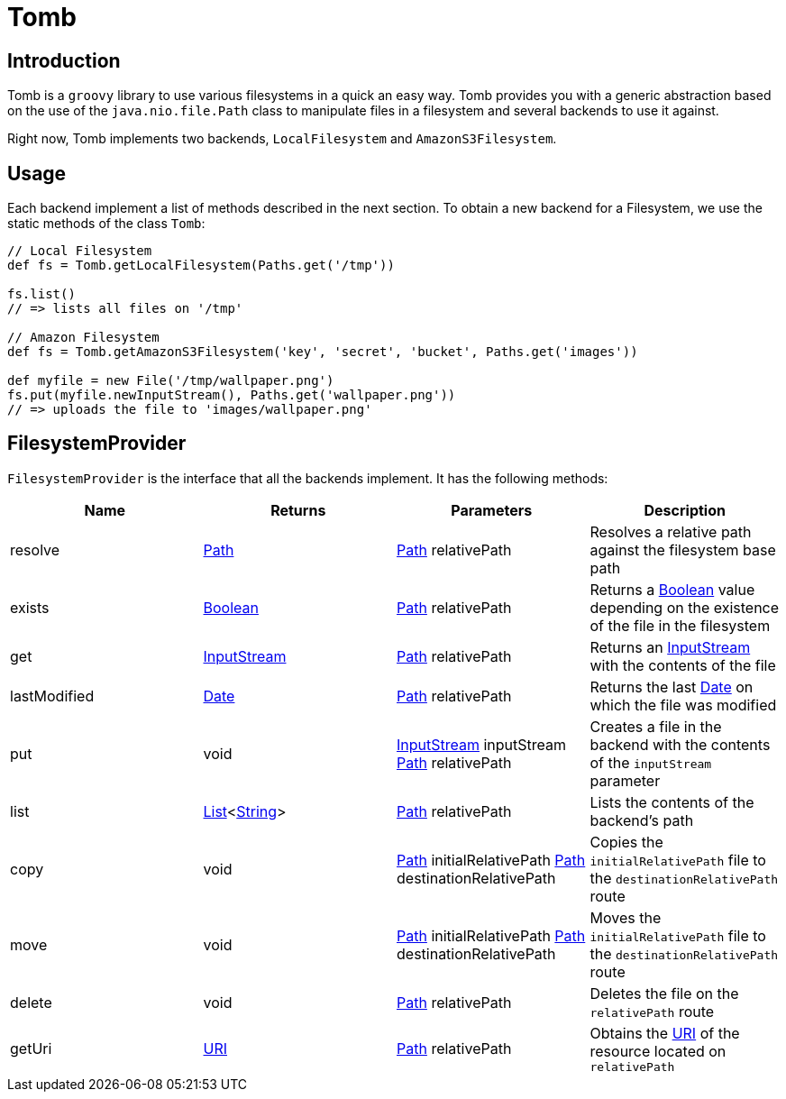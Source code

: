 = Tomb
:groovy-source: ../src/main/groovy
:test-source: ../src/test/groovy

== Introduction

Tomb is a `groovy` library to use various filesystems in a quick an easy way. Tomb provides you with a generic abstraction based on the use of the `java.nio.file.Path` class to manipulate files in a filesystem and several backends to use it against.

Right now, Tomb implements two backends, `LocalFilesystem` and `AmazonS3Filesystem`.

== Usage

Each backend implement a list of methods described in the next section. To obtain a new backend for a Filesystem, we use the static methods of the class `Tomb`:

[source, groovy]
----
// Local Filesystem
def fs = Tomb.getLocalFilesystem(Paths.get('/tmp'))

fs.list()
// => lists all files on '/tmp'

// Amazon Filesystem
def fs = Tomb.getAmazonS3Filesystem('key', 'secret', 'bucket', Paths.get('images'))

def myfile = new File('/tmp/wallpaper.png')
fs.put(myfile.newInputStream(), Paths.get('wallpaper.png'))
// => uploads the file to 'images/wallpaper.png'
----

== FilesystemProvider

`FilesystemProvider` is the interface that all the backends implement. It has the following methods:

|====
|Name |Returns |Parameters |Description

|resolve
|http://docs.oracle.com/javase/8/docs/api/java/nio/file/Path.html[Path]
|http://docs.oracle.com/javase/8/docs/api/java/nio/file/Path.html[Path] relativePath
|Resolves a relative path against the filesystem base path

|exists
|https://docs.oracle.com/javase/8/docs/api/java/lang/Boolean.html[Boolean]
|http://docs.oracle.com/javase/8/docs/api/java/nio/file/Path.html[Path] relativePath
|Returns a https://docs.oracle.com/javase/8/docs/api/java/lang/Boolean.html[Boolean] value depending on the existence of the file in the filesystem

|get
|https://docs.oracle.com/javase/8/docs/api/java/io/InputStream.html[InputStream]
|http://docs.oracle.com/javase/8/docs/api/java/nio/file/Path.html[Path] relativePath
|Returns an https://docs.oracle.com/javase/8/docs/api/java/io/InputStream.html[InputStream] with the contents of the file

|lastModified
|https://docs.oracle.com/javase/8/docs/api/java/sql/Date.html[Date]
|http://docs.oracle.com/javase/8/docs/api/java/nio/file/Path.html[Path] relativePath
|Returns the last https://docs.oracle.com/javase/8/docs/api/java/sql/Date.html[Date] on which the file was modified

|put
|void
|https://docs.oracle.com/javase/8/docs/api/java/io/InputStream.html[InputStream] inputStream
http://docs.oracle.com/javase/8/docs/api/java/nio/file/Path.html[Path] relativePath
|Creates a file in the backend with the contents of the `inputStream` parameter

|list
|https://docs.oracle.com/javase/8/docs/api/java/util/List.html[List]<https://docs.oracle.com/javase/8/docs/api/java/lang/String.html[String]>
|http://docs.oracle.com/javase/8/docs/api/java/nio/file/Path.html[Path] relativePath
|Lists the contents of the backend's path

|copy
|void
|http://docs.oracle.com/javase/8/docs/api/java/nio/file/Path.html[Path] initialRelativePath
http://docs.oracle.com/javase/8/docs/api/java/nio/file/Path.html[Path] destinationRelativePath
|Copies the `initialRelativePath` file to the `destinationRelativePath` route

|move
|void
|http://docs.oracle.com/javase/8/docs/api/java/nio/file/Path.html[Path] initialRelativePath
http://docs.oracle.com/javase/8/docs/api/java/nio/file/Path.html[Path] destinationRelativePath
|Moves the `initialRelativePath` file to the `destinationRelativePath` route

|delete
|void
|http://docs.oracle.com/javase/8/docs/api/java/nio/file/Path.html[Path] relativePath
|Deletes the file on the `relativePath` route

|getUri
|https://docs.oracle.com/javase/8/docs/api/java/net/URI.html[URI]
|http://docs.oracle.com/javase/8/docs/api/java/nio/file/Path.html[Path] relativePath
|Obtains the https://docs.oracle.com/javase/8/docs/api/java/net/URI.html[URI] of the resource located on `relativePath`
|====